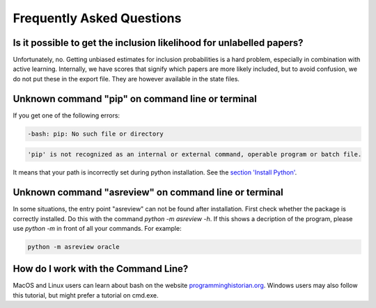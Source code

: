 Frequently Asked Questions
==========================


Is it possible to get the inclusion likelihood for unlabelled papers?
---------------------------------------------------------------------

Unfortunately, no. Getting unbiased estimates for inclusion probabilities is a hard problem,
especially in combination with active learning. Internally, we have scores that signify which
papers are more likely included, but to avoid confusion, we do not put these in the export
file. They are however available in the state files.

Unknown command "pip" on command line or terminal
-------------------------------------------------

If you get one of the following errors:

.. code:: bash

	-bash: pip: No such file or directory

.. code:: bash

	'pip' is not recognized as an internal or external command, operable program or batch file.

It means that your path is incorrectly set during python installation. See the 
`section 'Install Python' <10minutes_asreview.html#install-python>`__.

Unknown command "asreview" on command line or terminal
------------------------------------------------------

In some situations, the entry point "asreview" can not be found after installation.
First check whether the package is correctly installed. Do this with the command 
`python -m asreview -h`. If this shows a decription of the program, please use 
`python -m` in front of all your commands. For example:


.. code-block:: bash

	python -m asreview oracle


How do I work with the Command Line?
------------------------------------

MacOS and Linux users can learn about bash on the website
`programminghistorian.org <https://programminghistorian.org/en/lessons/intro-to-bash#opening-your-shell>`__.
Windows users may also follow this tutorial, but might prefer a tutorial on cmd.exe.
